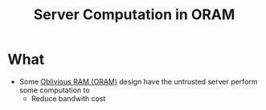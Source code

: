 :PROPERTIES:
:ID:       9fbbf991-7b9b-48db-a27a-1ea577c7771d
:END:
#+title: Server Computation in ORAM
* What
+ Some [[id:83e1d468-29df-4e78-9fb2-02433eb69fa4][Oblivious RAM (ORAM)]] design have the untrusted server perform some computation to
  + Reduce bandwith cost
